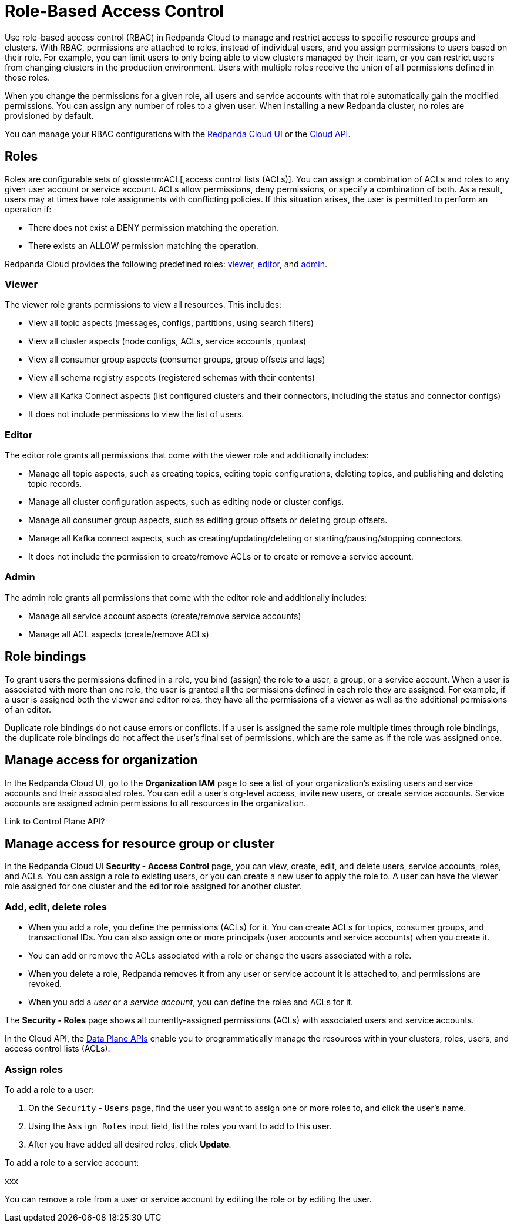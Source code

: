 = Role-Based Access Control
:description: Role-based access control (RBAC) lets you manage and restrict access to specific clusters and resource groups.
:page-categories: Management, Security
:page-beta: true

Use role-based access control (RBAC) in Redpanda Cloud to manage and restrict access to specific resource groups and clusters. With RBAC, permissions are attached to roles, instead of individual users, and you assign permissions to users based on their role. For example, you can limit users to only being able to view clusters managed by their team, or you can restrict users from changing clusters in the production environment. Users with multiple roles receive the union of all permissions defined in those roles. 

When you change the permissions for a given role, all users and service accounts with that role automatically gain the modified permissions. You can assign any number of roles to a given user. When installing a new Redpanda cluster, no roles are provisioned by default.

You can manage your RBAC configurations with the https://cloud.redpanda.com[Redpanda Cloud UI^] or the xref:api:ROOT:cloud-api.adoc[Cloud API]. 

== Roles

Roles are configurable sets of glossterm:ACL[,access control lists (ACLs)]. You can assign a combination of ACLs and roles to any given user account or service account. ACLs allow permissions, deny permissions, or specify a combination of both. As a result, users may at times have role assignments with conflicting policies. If this situation arises, the user is permitted to perform an operation if:

* There does not exist a DENY permission matching the operation.
* There exists an ALLOW permission matching the operation.

Redpanda Cloud provides the following predefined roles: <<viewer,viewer>>, <<editor,editor>>, and <<admin,admin>>.

=== Viewer

The viewer role grants permissions to view all resources. This includes:

* View all topic aspects (messages, configs, partitions, using search filters)
* View all cluster aspects (node configs, ACLs, service accounts, quotas)
* View all consumer group aspects (consumer groups, group offsets and lags)
* View all schema registry aspects (registered schemas with their contents)
* View all Kafka Connect aspects (list configured clusters and their connectors, including the status and connector configs)
* It does not include permissions to view the list of users.

=== Editor

The editor role grants all permissions that come with the viewer role and additionally includes:

* Manage all topic aspects, such as creating topics, editing topic configurations, deleting topics, and publishing and deleting topic records.
* Manage all cluster configuration aspects, such as editing node or cluster configs.
* Manage all consumer group aspects, such as editing group offsets or deleting group offsets.
* Manage all Kafka connect aspects, such as creating/updating/deleting or starting/pausing/stopping connectors.
* It does not include the permission to create/remove ACLs or to create or remove a service account.

=== Admin

The admin role grants all permissions that come with the editor role and additionally includes:

* Manage all service account aspects (create/remove service accounts)
* Manage all ACL aspects (create/remove ACLs)

== Role bindings

To grant users the permissions defined in a role, you bind (assign) the role to a user, a group, or a service account. When a user is associated with more than one role, the user is granted all the permissions defined in each role they are assigned. For example, if a user is assigned both the viewer and editor roles, they have all the permissions of a viewer as well as the additional permissions of an editor.

Duplicate role bindings do not cause errors or conflicts. If a user is assigned the same role multiple times through role bindings, the duplicate role bindings do not affect the user's final set of permissions, which are the same as if the role was assigned once.

== Manage access for organization

In the Redpanda Cloud UI, go to the *Organization IAM* page to see a list of your organization's existing users and service accounts and their associated roles. You can edit a user's org-level access, invite new users, or create service accounts. Service accounts are assigned admin permissions to all resources in the organization. 

Link to Control Plane API? 

== Manage access for resource group or cluster

In the Redpanda Cloud UI *Security - Access Control* page, you can view, create, edit, and delete users, service accounts, roles, and ACLs. You can assign a role to existing users, or you can create a new user to apply the role to. A user can have the viewer role assigned for one cluster and the editor role assigned for another cluster. 

=== Add, edit, delete roles

* When you add a role, you define the permissions (ACLs) for it. You can create ACLs for topics, consumer groups, and transactional IDs. You can also assign one or more principals (user accounts and service accounts) when you create it. 
* You can add or remove the ACLs associated with a role or change the users associated with a role.
* When you delete a role, Redpanda removes it from any user or service account it is attached to, and permissions are revoked.
* When you add a _user_ or a _service account_, you can define the roles and ACLs for it. 

The *Security - Roles* page shows all currently-assigned permissions (ACLs) with associated users and service accounts.

In the Cloud API, the xref:manage:api/cloud-dataplane-api.adoc[Data Plane APIs] enable you to programmatically manage the resources within your clusters, roles, users, and access control lists (ACLs).

=== Assign roles

To add a role to a user:

. On the `Security` - `Users` page, find the user you want to assign one or more roles to, and click the user's name.

. Using the `Assign Roles` input field, list the roles you want to add to this user.

. After you have added all desired roles, click *Update*.

To add a role to a service account:

xxx

You can remove a role from a user or service account by editing the role or by editing the user. 